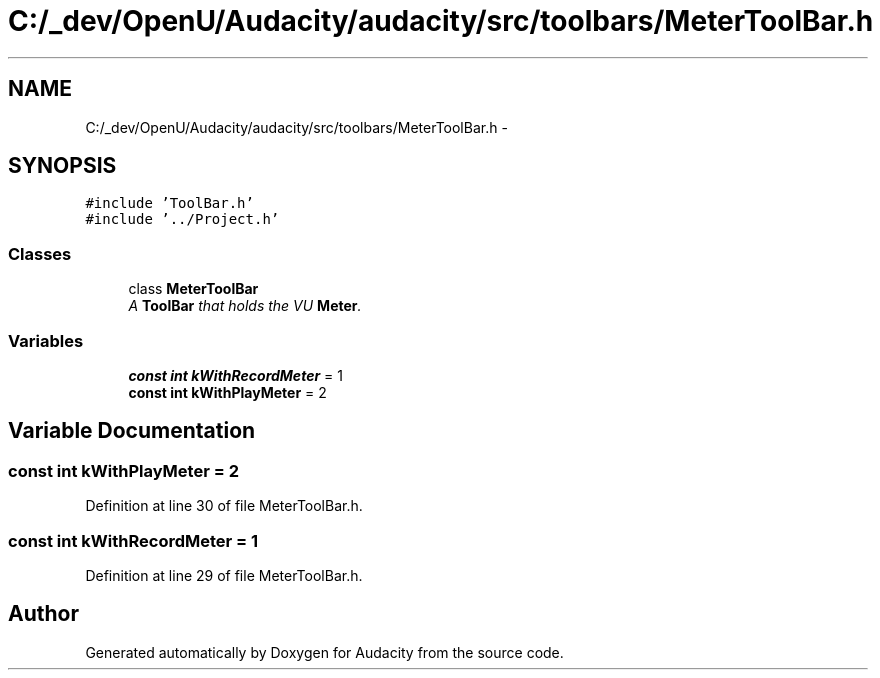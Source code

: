 .TH "C:/_dev/OpenU/Audacity/audacity/src/toolbars/MeterToolBar.h" 3 "Thu Apr 28 2016" "Audacity" \" -*- nroff -*-
.ad l
.nh
.SH NAME
C:/_dev/OpenU/Audacity/audacity/src/toolbars/MeterToolBar.h \- 
.SH SYNOPSIS
.br
.PP
\fC#include 'ToolBar\&.h'\fP
.br
\fC#include '\&.\&./Project\&.h'\fP
.br

.SS "Classes"

.in +1c
.ti -1c
.RI "class \fBMeterToolBar\fP"
.br
.RI "\fIA \fBToolBar\fP that holds the VU \fBMeter\fP\&. \fP"
.in -1c
.SS "Variables"

.in +1c
.ti -1c
.RI "\fBconst\fP \fBint\fP \fBkWithRecordMeter\fP = 1"
.br
.ti -1c
.RI "\fBconst\fP \fBint\fP \fBkWithPlayMeter\fP = 2"
.br
.in -1c
.SH "Variable Documentation"
.PP 
.SS "\fBconst\fP \fBint\fP kWithPlayMeter = 2"

.PP
Definition at line 30 of file MeterToolBar\&.h\&.
.SS "\fBconst\fP \fBint\fP kWithRecordMeter = 1"

.PP
Definition at line 29 of file MeterToolBar\&.h\&.
.SH "Author"
.PP 
Generated automatically by Doxygen for Audacity from the source code\&.
